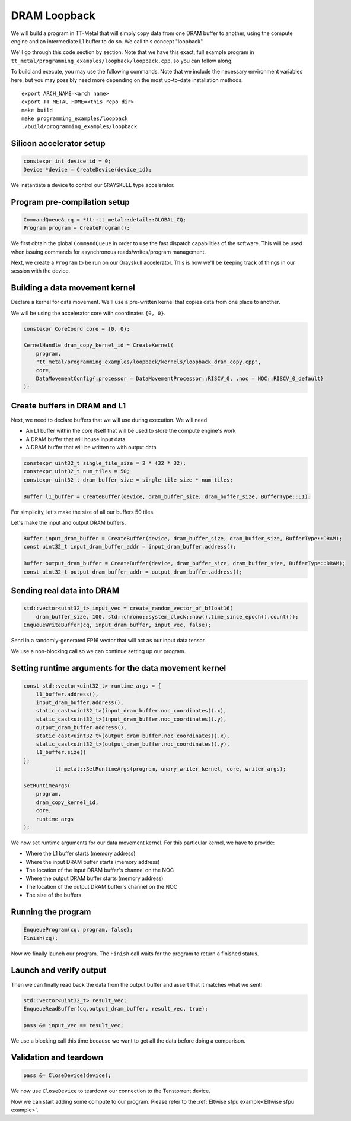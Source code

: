 .. _DRAM Loopback Example:

DRAM Loopback
=============

We will build a program in TT-Metal that will simply copy data from one DRAM
buffer to another, using the compute engine and an intermediate L1 buffer to do
so. We call this concept "loopback".

We'll go through this code section by section. Note that we have this exact,
full example program in
``tt_metal/programming_examples/loopback/loopback.cpp``, so you can follow
along.

To build and execute, you may use the following commands. Note that we include
the necessary environment variables here, but you may possibly need more
depending on the most up-to-date installation methods.

::

    export ARCH_NAME=<arch name>
    export TT_METAL_HOME=<this repo dir>
    make build
    make programming_examples/loopback
    ./build/programming_examples/loopback

Silicon accelerator setup
-------------------------

.. code-block:: cpp

   constexpr int device_id = 0;
   Device *device = CreateDevice(device_id);

We instantiate a device to control our ``GRAYSKULL`` type
accelerator.

Program pre-compilation setup
-----------------------------

.. code-block:: cpp

   CommandQueue& cq = *tt::tt_metal::detail::GLOBAL_CQ;
   Program program = CreateProgram();

We first obtain the global ``CommandQueue`` in order to use the fast dispatch
capabilities of the software. This will be used when issuing commands for
asynchronous reads/writes/program management.

Next, we create a ``Program`` to be run on our Grayskull accelerator. This is how
we'll be keeping track of things in our session with the device.

Building a data movement kernel
-------------------------------

Declare a kernel for data movement. We'll use a pre-written kernel that copies
data from one place to another.

We will be using the accelerator core with coordinates ``{0, 0}``.

.. code-block:: cpp

    constexpr CoreCoord core = {0, 0};

    KernelHandle dram_copy_kernel_id = CreateKernel(
        program,
        "tt_metal/programming_examples/loopback/kernels/loopback_dram_copy.cpp",
        core,
        DataMovementConfig{.processor = DataMovementProcessor::RISCV_0, .noc = NOC::RISCV_0_default}
    );

Create buffers in DRAM and L1
-----------------------------

Next, we need to declare buffers that we will use during execution. We will
need

* An L1 buffer within the core itself that will be used to store the compute
  engine's work
* A DRAM buffer that will house input data
* A DRAM buffer that will be written to with output data

.. code-block:: cpp

  constexpr uint32_t single_tile_size = 2 * (32 * 32);
  constexpr uint32_t num_tiles = 50;
  constexpr uint32_t dram_buffer_size = single_tile_size * num_tiles;

  Buffer l1_buffer = CreateBuffer(device, dram_buffer_size, dram_buffer_size, BufferType::L1);

For simplicity, let's make the size of all our buffers 50 tiles.

Let's make the input and output DRAM buffers.

.. code-block:: cpp

  Buffer input_dram_buffer = CreateBuffer(device, dram_buffer_size, dram_buffer_size, BufferType::DRAM);
  const uint32_t input_dram_buffer_addr = input_dram_buffer.address();

  Buffer output_dram_buffer = CreateBuffer(device, dram_buffer_size, dram_buffer_size, BufferType::DRAM);
  const uint32_t output_dram_buffer_addr = output_dram_buffer.address();

Sending real data into DRAM
---------------------------

.. code-block:: cpp

  std::vector<uint32_t> input_vec = create_random_vector_of_bfloat16(
      dram_buffer_size, 100, std::chrono::system_clock::now().time_since_epoch().count());
  EnqueueWriteBuffer(cq, input_dram_buffer, input_vec, false);

Send in a randomly-generated FP16 vector that will act as our input data
tensor.

We use a non-blocking call so we can continue setting up our program.

Setting runtime arguments for the data movement kernel
------------------------------------------------------

.. code-block:: cpp

  const std::vector<uint32_t> runtime_args = {
      l1_buffer.address(),
      input_dram_buffer.address(),
      static_cast<uint32_t>(input_dram_buffer.noc_coordinates().x),
      static_cast<uint32_t>(input_dram_buffer.noc_coordinates().y),
      output_dram_buffer.address(),
      static_cast<uint32_t>(output_dram_buffer.noc_coordinates().x),
      static_cast<uint32_t>(output_dram_buffer.noc_coordinates().y),
      l1_buffer.size()
  };
            tt_metal::SetRuntimeArgs(program, unary_writer_kernel, core, writer_args);

  SetRuntimeArgs(
      program,
      dram_copy_kernel_id,
      core,
      runtime_args
  );

We now set runtime arguments for our data movement kernel. For this
particular kernel, we have to provide:

* Where the L1 buffer starts (memory address)
* Where the input DRAM buffer starts (memory address)
* The location of the input DRAM buffer's channel on the NOC
* Where the output DRAM buffer starts (memory address)
* The location of the output DRAM buffer's channel on the NOC
* The size of the buffers

Running the program
-------------------

.. code-block:: cpp

    EnqueueProgram(cq, program, false);
    Finish(cq);


Now we finally launch our program. The ``Finish`` call waits for the program
to return a finished status.

Launch and verify output
------------------------

Then we can finally read back the data from the output buffer and assert that
it matches what we sent!

.. code-block:: cpp

  std::vector<uint32_t> result_vec;
  EnqueueReadBuffer(cq,output_dram_buffer, result_vec, true);

  pass &= input_vec == result_vec;

We use a blocking call this time because we want to get all the data before
doing a comparison.

Validation and teardown
-----------------------

.. code-block:: cpp

   pass &= CloseDevice(device);

We now use ``CloseDevice`` to teardown our connection to the Tenstorrent
device.

Now we can start adding some compute to our program. Please refer to the
:ref:`Eltwise sfpu example<Eltwise sfpu example>`.
